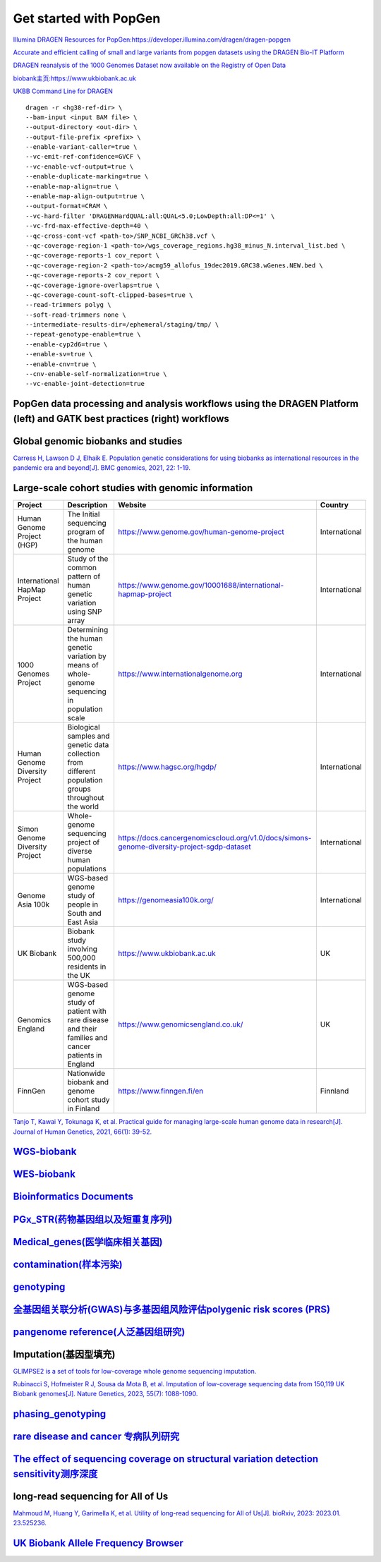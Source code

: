 Get started with PopGen
++++++++++++++++++++++++++++++
`Illumina DRAGEN Resources for PopGen:https://developer.illumina.com/dragen/dragen-popgen <https://developer.illumina.com/dragen/dragen-popgen>`_

`Accurate and efficient calling of small and large variants from popgen datasets using the DRAGEN Bio-IT Platform <https://sapac.illumina.com/science/genomics-research/articles/popgen-variant-calling-with-dragen.html>`_

`DRAGEN reanalysis of the 1000 Genomes Dataset now available on the Registry of Open Data <https://aws.amazon.com/cn/blogs/industries/dragen-reanalysis-of-the-1000-genomes-dataset-now-available-on-the-registry-of-open-data/>`_

`biobank主页:https://www.ukbiobank.ac.uk <https://www.ukbiobank.ac.uk>`_

.. image:: png/genetic-data-sept2022.jpg

`UKBB Command Line for DRAGEN <https://developer.illumina.com/dragen/dragen-popgen>`_
::

    dragen -r <hg38-ref-dir> \
    --bam-input <input BAM file> \
    --output-directory <out-dir> \
    --output-file-prefix <prefix> \
    --enable-variant-caller=true \
    --vc-emit-ref-confidence=GVCF \
    --vc-enable-vcf-output=true \
    --enable-duplicate-marking=true \
    --enable-map-align=true \
    --enable-map-align-output=true \
    --output-format=CRAM \
    --vc-hard-filter 'DRAGENHardQUAL:all:QUAL<5.0;LowDepth:all:DP<=1' \
    --vc-frd-max-effective-depth=40 \
    --qc-cross-cont-vcf <path-to>/SNP_NCBI_GRCh38.vcf \
    --qc-coverage-region-1 <path-to>/wgs_coverage_regions.hg38_minus_N.interval_list.bed \
    --qc-coverage-reports-1 cov_report \
    --qc-coverage-region-2 <path-to>/acmg59_allofus_19dec2019.GRC38.wGenes.NEW.bed \
    --qc-coverage-reports-2 cov_report \
    --qc-coverage-ignore-overlaps=true \
    --qc-coverage-count-soft-clipped-bases=true \
    --read-trimmers polyg \
    --soft-read-trimmers none \
    --intermediate-results-dir=/ephemeral/staging/tmp/ \
    --repeat-genotype-enable=true \
    --enable-cyp2d6=true \
    --enable-sv=true \
    --enable-cnv=true \
    --cnv-enable-self-normalization=true \
    --vc-enable-joint-detection=true

PopGen data processing and analysis workflows using the DRAGEN Platform (left) and GATK best practices (right) workflows
########################################################################################################################################

.. image:: png/dragen-popgen.png

Global genomic biobanks and studies
########################################################################################################################################
.. image:: png/cohort-studies.png

`Carress H, Lawson D J, Elhaik E. Population genetic considerations for using biobanks as international resources in the pandemic era and beyond[J]. BMC genomics, 2021, 22: 1-19. <https://link.springer.com/article/10.1186/s12864-021-07618-x>`_

Large-scale cohort studies with genomic information
########################################################################################################################################
+--------------------------------+-------------------------------------------------------------------------------------------------------+---------------------------------------------------------------------------------------------+----------------+
| Project                        | Description                                                                                           | Website                                                                                     | Country        |
+================================+=======================================================================================================+=============================================================================================+================+
| Human Genome Project (HGP)     | The Initial sequencing program of the human genome                                                    | https://www.genome.gov/human-genome-project                                                 | International  |
+--------------------------------+-------------------------------------------------------------------------------------------------------+---------------------------------------------------------------------------------------------+----------------+
| International HapMap Project   | Study of the common pattern of human genetic variation using SNP array                                | https://www.genome.gov/10001688/international-hapmap-project                                | International  |
+--------------------------------+-------------------------------------------------------------------------------------------------------+---------------------------------------------------------------------------------------------+----------------+
| 1000 Genomes Project           | Determining the human genetic variation by means of whole-genome sequencing in population scale       | https://www.internationalgenome.org                                                         | International  |
+--------------------------------+-------------------------------------------------------------------------------------------------------+---------------------------------------------------------------------------------------------+----------------+
| Human Genome Diversity Project | Biological samples and genetic data collection from different population groups throughout the world  | https://www.hagsc.org/hgdp/                                                                 | International  |
+--------------------------------+-------------------------------------------------------------------------------------------------------+---------------------------------------------------------------------------------------------+----------------+
| Simon Genome Diversity Project | Whole-genome sequencing project of diverse human populations                                          | https://docs.cancergenomicscloud.org/v1.0/docs/simons-genome-diversity-project-sgdp-dataset | International  |
+--------------------------------+-------------------------------------------------------------------------------------------------------+---------------------------------------------------------------------------------------------+----------------+
| Genome Asia 100k               | WGS-based genome study of people in South and East Asia                                               | https://genomeasia100k.org/                                                                 | International  |
+--------------------------------+-------------------------------------------------------------------------------------------------------+---------------------------------------------------------------------------------------------+----------------+
| UK Biobank                     | Biobank study involving 500,000 residents in the UK                                                   | https://www.ukbiobank.ac.uk                                                                 | UK             |
+--------------------------------+-------------------------------------------------------------------------------------------------------+---------------------------------------------------------------------------------------------+----------------+
| Genomics England               | WGS-based genome study of patient with rare disease and their families and cancer patients in England | https://www.genomicsengland.co.uk/                                                          | UK             |
+--------------------------------+-------------------------------------------------------------------------------------------------------+---------------------------------------------------------------------------------------------+----------------+
| FinnGen                        | Nationwide biobank and genome cohort study in Finland                                                 | https://www.finngen.fi/en                                                                   | Finnland       |
+--------------------------------+-------------------------------------------------------------------------------------------------------+---------------------------------------------------------------------------------------------+----------------+
`Tanjo T, Kawai Y, Tokunaga K, et al. Practical guide for managing large-scale human genome data in research[J]. Journal of Human Genetics, 2021, 66(1): 39-52. <https://www.nature.com/articles/s10038-020-00862-1>`_

`WGS-biobank </Biobank/>`_
####################################################################

`WES-biobank </WES/>`_
####################################################################

`Bioinformatics Documents <./bioinformatics/>`_
#####################################################################

`PGx_STR(药物基因组以及短重复序列) <./PGx_STR/>`_
####################################################################

`Medical_genes(医学临床相关基因) <./Medical_genes/>`_
####################################################################

`contamination(样本污染) <./contamination/>`_
####################################################################

`genotyping <./genotyping/>`_
####################################################################

`全基因组关联分析(GWAS)与多基因组风险评估polygenic risk scores (PRS) <./GWAS_PRS/>`_
###################################################################################

`pangenome reference(人泛基因组研究) <./pan-genome/>`_
####################################################################

Imputation(基因型填充)
####################################################################
`GLIMPSE2 is a set of tools for low-coverage whole genome sequencing imputation.  <https://odelaneau.github.io/GLIMPSE/>`_

`Rubinacci S, Hofmeister R J, Sousa da Mota B, et al. Imputation of low-coverage sequencing data from 150,119 UK Biobank genomes[J]. Nature Genetics, 2023, 55(7): 1088-1090. <https://www.nature.com/articles/s41588-023-01438-3>`_

`phasing_genotyping <./phasing_genotyping/>`_
####################################################################

`rare disease and cancer 专病队列研究 <./Genomics_England/>`_
#########################################################################################################################################

`The effect of sequencing coverage on structural variation detection sensitivity测序深度 <./coverage_depth/>`_
#########################################################################################################################################

long-read sequencing for All of Us
####################################################################
`Mahmoud M, Huang Y, Garimella K, et al. Utility of long-read sequencing for All of Us[J]. bioRxiv, 2023: 2023.01. 23.525236. <https://www.biorxiv.org/content/10.1101/2023.01.23.525236v1.abstract>`_

`UK Biobank Allele Frequency Browser <https://afb.ukbiobank.ac.uk/>`_
############################################################################################
